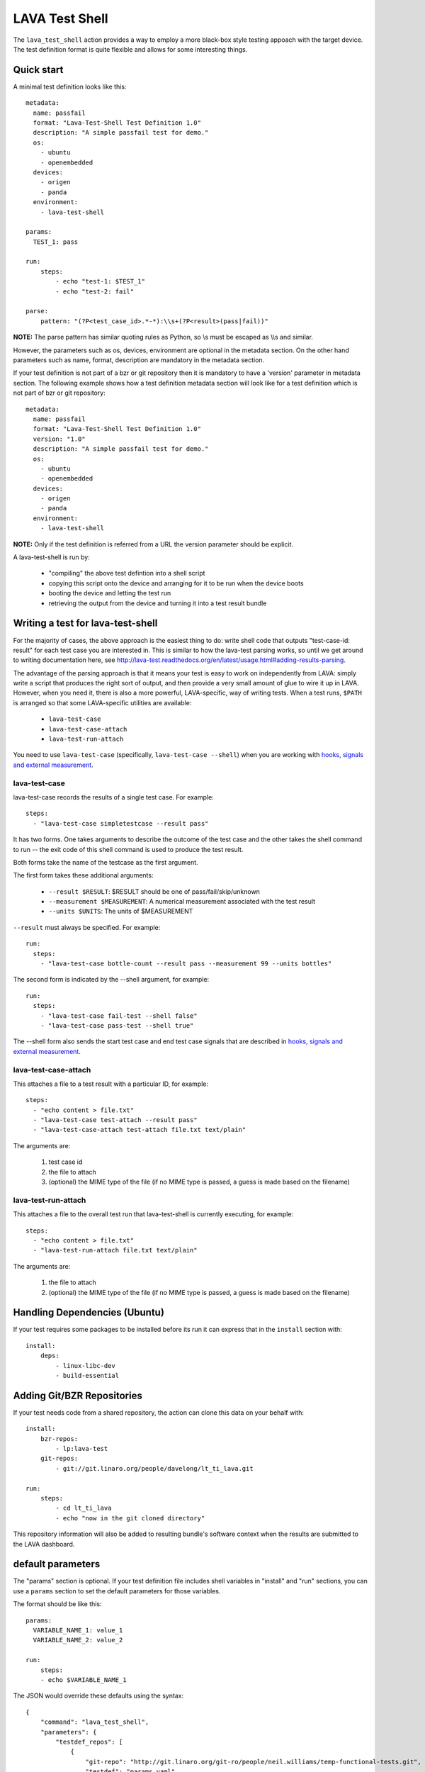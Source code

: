 .. _lava_test_shell:

LAVA Test Shell
***************

The ``lava_test_shell`` action provides a way to employ a more black-box style
testing appoach with the target device. The test definition format is quite
flexible and allows for some interesting things.

Quick start
===========

A minimal test definition looks like this::

  metadata:
    name: passfail
    format: "Lava-Test-Shell Test Definition 1.0"
    description: "A simple passfail test for demo."
    os:
      - ubuntu
      - openembedded
    devices:
      - origen
      - panda
    environment:
      - lava-test-shell

  params:
    TEST_1: pass

  run:
      steps:
          - echo "test-1: $TEST_1"
          - echo "test-2: fail"

  parse:
      pattern: "(?P<test_case_id>.*-*):\\s+(?P<result>(pass|fail))"

**NOTE:** The parse pattern has similar quoting rules as Python, so
\\s must be escaped as \\\\s and similar.

However, the parameters such as os, devices, environment are optional in
the metadata section. On the other hand parameters such as name, format,
description are mandatory in the metadata section.

If your test definition is not part of a bzr or git repository then it
is mandatory to have a 'version' parameter in metadata section. The
following example shows how a test definition metadata section will
look like for a test definition which is not part of bzr or git
repository::

  metadata:
    name: passfail
    format: "Lava-Test-Shell Test Definition 1.0"
    version: "1.0"
    description: "A simple passfail test for demo."
    os:
      - ubuntu
      - openembedded
    devices:
      - origen
      - panda
    environment:
      - lava-test-shell

**NOTE:** Only if the test definition is referred from a URL the
version parameter should be explicit.

A lava-test-shell is run by:

 * "compiling" the above test defintion into a shell script
 * copying this script onto the device and arranging for it to be run
   when the device boots
 * booting the device and letting the test run
 * retrieving the output from the device and turning it into a test
   result bundle

Writing a test for lava-test-shell
==================================

For the majority of cases, the above approach is the easiest thing to
do: write shell code that outputs "test-case-id: result" for each test
case you are interested in.  This is similar to how the lava-test
parsing works, so until we get around to writing documentation here,
see
http://lava-test.readthedocs.org/en/latest/usage.html#adding-results-parsing.

The advantage of the parsing approach is that it means your test is
easy to work on independently from LAVA: simply write a script that
produces the right sort of output, and then provide a very small
amount of glue to wire it up in LAVA.  However, when you need it,
there is also a more powerful, LAVA-specific, way of writing tests.
When a test runs, ``$PATH`` is arranged so that some LAVA-specific
utilities are available:

 * ``lava-test-case``
 * ``lava-test-case-attach``
 * ``lava-test-run-attach``

You need to use ``lava-test-case`` (specifically, ``lava-test-case
--shell``) when you are working with `hooks, signals and external
measurement`_.

.. _`hooks, signals and external measurement`: external_measurement.html

lava-test-case
--------------

lava-test-case records the results of a single test case.  For example::

  steps:
    - "lava-test-case simpletestcase --result pass"

It has two forms.  One takes arguments to describe the outcome of the
test case and the other takes the shell command to run -- the exit
code of this shell command is used to produce the test result.

Both forms take the name of the testcase as the first argument.

The first form takes these additional arguments:

 * ``--result $RESULT``: $RESULT should be one of pass/fail/skip/unknown
 * ``--measurement $MEASUREMENT``: A numerical measurement associated with the test result
 * ``--units $UNITS``: The units of $MEASUREMENT

``--result`` must always be specified.  For example::

  run:
    steps:
      - "lava-test-case bottle-count --result pass --measurement 99 --units bottles"

The second form is indicated by the --shell argument, for example::

  run:
    steps:
      - "lava-test-case fail-test --shell false"
      - "lava-test-case pass-test --shell true"

The --shell form also sends the start test case and end test case
signals that are described in `hooks, signals and external
measurement`_.

lava-test-case-attach
---------------------

This attaches a file to a test result with a particular ID, for example::

  steps:
    - "echo content > file.txt"
    - "lava-test-case test-attach --result pass"
    - "lava-test-case-attach test-attach file.txt text/plain"

The arguments are:

 1. test case id
 2. the file to attach
 3. (optional) the MIME type of the file (if no MIME type is passed, a
    guess is made based on the filename)

lava-test-run-attach
--------------------

This attaches a file to the overall test run that lava-test-shell is
currently executing, for example::

  steps:
    - "echo content > file.txt"
    - "lava-test-run-attach file.txt text/plain"

The arguments are:

 1. the file to attach
 2. (optional) the MIME type of the file (if no MIME type is passed, a
    guess is made based on the filename)


Handling Dependencies (Ubuntu)
==============================

If your test requires some packages to be installed before its run it can
express that in the ``install`` section with::

  install:
      deps:
          - linux-libc-dev
          - build-essential

Adding Git/BZR Repositories
===========================

If your test needs code from a shared repository, the action can clone this
data on your behalf with::

  install:
      bzr-repos:
          - lp:lava-test
      git-repos:
          - git://git.linaro.org/people/davelong/lt_ti_lava.git

  run:
      steps:
          - cd lt_ti_lava
          - echo "now in the git cloned directory"

This repository information will also be added to resulting bundle's software
context when the results are submitted to the LAVA dashboard.

default parameters
==================

The "params" section is optional. If your test definition file includes
shell variables in "install" and "run" sections, you can use a ``params``
section to set the default parameters for those variables.

The format should be like this::

    params:
      VARIABLE_NAME_1: value_1
      VARIABLE_NAME_2: value_2

    run:
        steps:
        - echo $VARIABLE_NAME_1


The JSON would override these defaults using the syntax::

        {
            "command": "lava_test_shell",
            "parameters": {
                "testdef_repos": [
                    {
                        "git-repo": "http://git.linaro.org/git-ro/people/neil.williams/temp-functional-tests.git",
                        "testdef": "params.yaml",
                        "parameters": {"VARIABLE_NAME_1": "eth2"}
                    }
                ],
                "timeout": 900
            }
        }

Always set default values for all variables in the test definition file to
allow for missing values in the JSON file. In the example above, ``$VARIABLE_NAME_2``
is not defined in the JSON snippet, so the default would be used.

**NOTE:** The format of default parameters in yaml file is below, please note that
there is **not** a hyphen at the start of the line and **not** quotes around either
the variable name or the variable value ::

    VARIABLE_NAME_1: value_1

**NOTE:** The code which implements this parameter function will put variable
name and value at the head of test shell script like below::

    VARIABLE_NAME_1='value_1'

So please make sure you didn't put any special character(like single quote) into value or
variable name. But Spaces and double quotes can be included in value.
Because we use two single quote marks around value strings, if you put any variable into
value strings, that will **not** be expanded.


Examples:

http://git.linaro.org/people/neil.williams/temp-functional-tests.git/blob/HEAD:/kvm-parameters.json

http://git.linaro.org/people/neil.williams/temp-functional-tests.git/blob/HEAD:/params.yaml

Install Steps
=============

Before the test shell code is executed, it will optionally do some install
work if needed. For example if you needed to build some code from a git repo
you could do::

  install:
      git-repos:
          - git://git.linaro.org/people/davelong/lt_ti_lava.git

      steps:
          - cd lt_ti_lava
          - make

**NOTE:** The repo steps are done in the dispatcher itself. The install steps
are run directly on the target.

Advanced Parsing
================

You may need to incorporate an existing test that doesn't output results in
in the required pass/fail/skip/unknown format required by LAVA. The parse
section has a fixup mechanism that can help::

  parse:
      pattern: "(?P<test_case_id>.*-*)\\s+:\\s+(?P<result>(PASS|FAIL))"
      fixupdict:
          PASS: pass
          FAIL: fail

Adding dependent test cases
===========================

If your test depends on other tests to be executed before you run the
current test, the following definition will help::

  test-case-deps:
    - git-repo: git://git.linaro.org/qa/test-definitions.git
      testdef: common/passfail.yaml
    - bzr-repo: lp:~stylesen/lava-dispatcher/sampletestdefs-bzr
      testdef: testdef.yaml
    - url: http://people.linaro.org/~senthil.kumaran/deps_sample.yaml

The test cases specified within 'test-case-deps' section will be
fetched from the given repositories or url and then executed in the
same specified order. Following are valid repository or url source
keys that can be specified inside the 'test-case-deps' section::

 1. git-repo
 2. bzr-repo
 3. tar-repo
 4. url

NOTE: For keys such as git-repo, bzr-repo and tar-repo testdef name
within this repo must be specfied with 'testdef' parameter else
lavatest.yaml is the name assumed.

CAUTION: lava-test-shell does not take care of circular dependencies
within these test definitions, ie., if a test definition say tc1.yaml
is specified within test-case-deps section of tc-main.yaml and in
tc1.yaml there is a test-case-deps section which refers to
tc-main.yaml then this will create a circular dependency. This will
result in lava-test-shell fetching these test definitions tc1.yaml and
tc-main.yaml indefinitely and failing after timeout. But the user is
adviced to avoid this kind of situation, which could be easily
identified by many number of (more than the user thinks is fair for
the current test that is running) "loading ttest definition..."
messages in the job log file.
